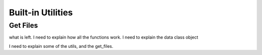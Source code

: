 Built-in Utilities
==================

Get Files
------------------------

what is left.
I need to explain how all the functions work.
I need to explain the data class object

I need to explain some of the utils, and the get_files.